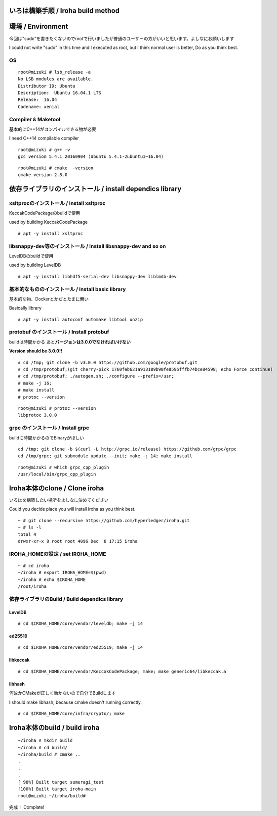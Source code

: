 いろは構築手順 / Iroha build method
===================================

環境 / Environment
==================

今回は"sudo"を書きたくないのでrootで行いましたが普通のユーザーの方がいいと思います。よしなにお願いします

I could not write "sudo" in this time and I executed as root, but I
think normal user is better, Do as you think best.

OS
--

::

    root@mizuki # lsb_release -a
    No LSB modules are available.
    Distributor ID: Ubuntu
    Description:  Ubuntu 16.04.1 LTS
    Release:  16.04
    Codename: xenial

Compiler & Maketool
-------------------

基本的にC++14がコンパイルできる物が必要

I need C++14 compilable compiler

::

    root@mizuki # g++ -v
    gcc version 5.4.1 20160904 (Ubuntu 5.4.1-2ubuntu1~16.04)

::

    root@mizuki # cmake  -version
    cmake version 2.8.0

依存ライブラリのインストール / install dependics library
========================================================

xsltprocのインストール / Install xsltproc
-----------------------------------------

KeccakCodePackageのbuildで使用

used by building KeccakCodePackage

::

    # apt -y install xsltproc

libsnappy-dev等のインストール / Install libsnappy-dev and so on
---------------------------------------------------------------

LevelDBのbuildで使用

used by building LevelDB

::

    # apt -y install libhdf5-serial-dev libsnappy-dev liblmdb-dev

基本的なもののインストール / Install basic library 　
-----------------------------------------------------

基本的な物、Dockerとかだとたまに無い

Basically library

::

    # apt -y install autoconf automake libtool unzip

protobuf のインストール / Install protobuf
------------------------------------------

buildは時間かかる あと\ **バージョンは3.0.0でなければいけない**

**Version should be 3.0.0!!**

::

    # cd /tmp; git clone -b v3.0.0 https://github.com/google/protobuf.git
    # cd /tmp/protobuf;(git cherry-pick 1760feb621a913189b90fe8595fffb74bce84598; echo Force continue)
    # cd /tmp/protobuf; ./autogen.sh; ./configure --prefix=/usr;
    # make -j 16;
    # make install
    # protoc --version

::

    root@mizuki # protoc --version
    libprotoc 3.0.0

grpc のインストール / Install grpc
----------------------------------

buildに時間かかるのでBinaryがほしい

::

    cd /tmp; git clone -b $(curl -L http://grpc.io/release) https://github.com/grpc/grpc
    cd /tmp/grpc; git submodule update --init; make -j 14; make install

::

    root@mizuki # which grpc_cpp_plugin
    /usr/local/bin/grpc_cpp_plugin

Iroha本体のclone / Clone iroha
==============================

いろはを構築したい場所をよしなに決めてください

Could you decide place you will install iroha as you think best.

::

    ~ # git clone --recursive https://github.com/hyperledger/iroha.git
    ~ # ls -l
    total 4
    drwxr-xr-x 8 root root 4096 Dec  8 17:15 iroha

IROHA\_HOMEの設定 / set IROHA\_HOME
-----------------------------------

::

    ~ # cd iroha
    ~/iroha # export IROHA_HOME=$(pwd)
    ~/iroha # echo $IROHA_HOME
    /root/iroha

依存ライブラリのBuild / Build dependics library
-----------------------------------------------

LevelDB
~~~~~~~

::

    # cd $IROHA_HOME/core/vendor/leveldb; make -j 14

ed25519
~~~~~~~

::

    # cd $IROHA_HOME/core/vendor/ed25519; make -j 14

libkeccak
~~~~~~~~~

::

    # cd $IROHA_HOME/core/vendor/KeccakCodePackage; make; make generic64/libkeccak.a

libhash
~~~~~~~~~

何故かCMakeが正しく動かないので自分でBuildします

I should make libhash, because cmake doesn't running correctly.

::

    # cd $IROHA_HOME/core/infra/crypto/; make



Iroha本体のbuild / build iroha
==============================

::

    ~/iroha # mkdir build
    ~/iroha # cd build/
    ~/iroha/build # cmake ..
    .
    .
    .
    [ 98%] Built target sumeragi_test
    [100%] Built target iroha-main
    root@mizuki ~/iroha/build#

完成！ Complate!
